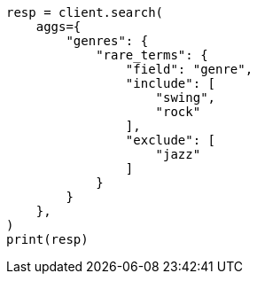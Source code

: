 // This file is autogenerated, DO NOT EDIT
// aggregations/bucket/rare-terms-aggregation.asciidoc:308

[source, python]
----
resp = client.search(
    aggs={
        "genres": {
            "rare_terms": {
                "field": "genre",
                "include": [
                    "swing",
                    "rock"
                ],
                "exclude": [
                    "jazz"
                ]
            }
        }
    },
)
print(resp)
----
